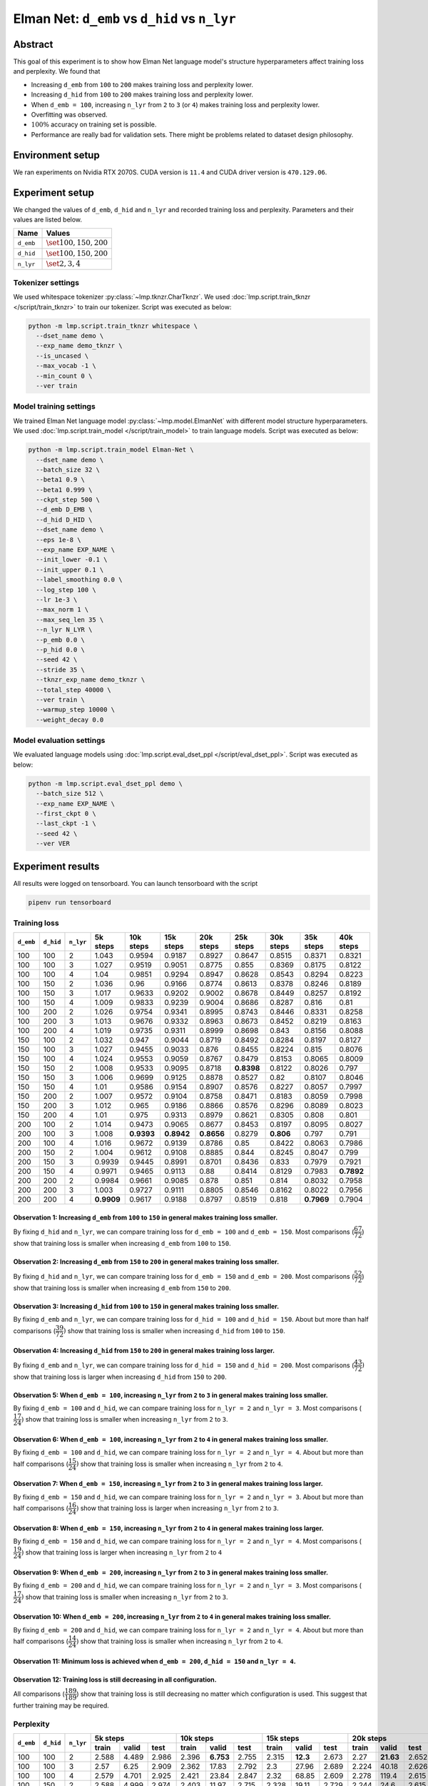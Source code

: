 Elman Net: ``d_emb`` vs ``d_hid`` vs ``n_lyr``
==============================================

Abstract
--------
This goal of this experiment is to show how Elman Net language model's structure hyperparameters affect training loss and perplexity.
We found that

- Increasing ``d_emb`` from ``100`` to ``200`` makes training loss and perplexity lower.
- Increasing ``d_hid`` from ``100`` to ``200`` makes training loss and perplexity lower.
- When ``d_emb = 100``, increasing ``n_lyr`` from ``2`` to ``3`` (or ``4``) makes training loss and perplexity lower.
- Overfitting was observed.
- :math:`100\%` accuracy on training set is possible.
- Performance are really bad for validation sets.
  There might be problems related to dataset design philosophy.

Environment setup
-----------------
We ran experiments on Nvidia RTX 2070S.
CUDA version is ``11.4`` and CUDA driver version is ``470.129.06``.

Experiment setup
----------------
We changed the values of ``d_emb``, ``d_hid`` and ``n_lyr`` and recorded training loss and perplexity.
Parameters and their values are listed below.

+-----------+-----------------------------+
| Name      | Values                      |
+===========+=============================+
| ``d_emb`` | :math:`\set{100, 150, 200}` |
+-----------+-----------------------------+
| ``d_hid`` | :math:`\set{100, 150, 200}` |
+-----------+-----------------------------+
| ``n_lyr`` | :math:`\set{2, 3, 4}`       |
+-----------+-----------------------------+

Tokenizer settings
~~~~~~~~~~~~~~~~~~
We used whitespace tokenizer :py:class:`~lmp.tknzr.CharTknzr`.
We used :doc:`lmp.script.train_tknzr </script/train_tknzr>` to train our tokenizer.
Script was executed as below:

.. code-block:: shell

  python -m lmp.script.train_tknzr whitespace \
    --dset_name demo \
    --exp_name demo_tknzr \
    --is_uncased \
    --max_vocab -1 \
    --min_count 0 \
    --ver train

Model training settings
~~~~~~~~~~~~~~~~~~~~~~~
We trained Elman Net language model :py:class:`~lmp.model.ElmanNet` with different model structure hyperparameters.
We used :doc:`lmp.script.train_model </script/train_model>` to train language models.
Script was executed as below:

.. code-block:: shell

  python -m lmp.script.train_model Elman-Net \
    --dset_name demo \
    --batch_size 32 \
    --beta1 0.9 \
    --beta1 0.999 \
    --ckpt_step 500 \
    --d_emb D_EMB \
    --d_hid D_HID \
    --dset_name demo \
    --eps 1e-8 \
    --exp_name EXP_NAME \
    --init_lower -0.1 \
    --init_upper 0.1 \
    --label_smoothing 0.0 \
    --log_step 100 \
    --lr 1e-3 \
    --max_norm 1 \
    --max_seq_len 35 \
    --n_lyr N_LYR \
    --p_emb 0.0 \
    --p_hid 0.0 \
    --seed 42 \
    --stride 35 \
    --tknzr_exp_name demo_tknzr \
    --total_step 40000 \
    --ver train \
    --warmup_step 10000 \
    --weight_decay 0.0

Model evaluation settings
~~~~~~~~~~~~~~~~~~~~~~~~~
We evaluated language models using :doc:`lmp.script.eval_dset_ppl </script/eval_dset_ppl>`.
Script was executed as below:

.. code-block:: shell

  python -m lmp.script.eval_dset_ppl demo \
    --batch_size 512 \
    --exp_name EXP_NAME \
    --first_ckpt 0 \
    --last_ckpt -1 \
    --seed 42 \
    --ver VER

Experiment results
------------------
All results were logged on tensorboard.
You can launch tensorboard with the script

.. code-block:: shell

  pipenv run tensorboard

Training loss
~~~~~~~~~~~~~

+-----------+-----------+-----------+------------+------------+------------+------------+------------+------------+------------+------------+
| ``d_emb`` | ``d_hid`` | ``n_lyr`` | 5k steps   | 10k steps  | 15k steps  | 20k steps  | 25k steps  | 30k steps  | 35k steps  | 40k steps  |
+===========+===========+===========+============+============+============+============+============+============+============+============+
| 100       | 100       | 2         | 1.043      | 0.9594     | 0.9187     | 0.8927     | 0.8647     | 0.8515     | 0.8371     | 0.8321     |
+-----------+-----------+-----------+------------+------------+------------+------------+------------+------------+------------+------------+
| 100       | 100       | 3         | 1.027      | 0.9519     | 0.9051     | 0.8775     | 0.855      | 0.8369     | 0.8175     | 0.8122     |
+-----------+-----------+-----------+------------+------------+------------+------------+------------+------------+------------+------------+
| 100       | 100       | 4         | 1.04       | 0.9851     | 0.9294     | 0.8947     | 0.8628     | 0.8543     | 0.8294     | 0.8223     |
+-----------+-----------+-----------+------------+------------+------------+------------+------------+------------+------------+------------+
| 100       | 150       | 2         | 1.036      | 0.96       | 0.9166     | 0.8774     | 0.8613     | 0.8378     | 0.8246     | 0.8189     |
+-----------+-----------+-----------+------------+------------+------------+------------+------------+------------+------------+------------+
| 100       | 150       | 3         | 1.017      | 0.9633     | 0.9202     | 0.9002     | 0.8678     | 0.8449     | 0.8257     | 0.8192     |
+-----------+-----------+-----------+------------+------------+------------+------------+------------+------------+------------+------------+
| 100       | 150       | 4         | 1.009      | 0.9833     | 0.9239     | 0.9004     | 0.8686     | 0.8287     | 0.816      | 0.81       |
+-----------+-----------+-----------+------------+------------+------------+------------+------------+------------+------------+------------+
| 100       | 200       | 2         | 1.026      | 0.9754     | 0.9341     | 0.8995     | 0.8743     | 0.8446     | 0.8331     | 0.8258     |
+-----------+-----------+-----------+------------+------------+------------+------------+------------+------------+------------+------------+
| 100       | 200       | 3         | 1.013      | 0.9676     | 0.9332     | 0.8963     | 0.8673     | 0.8452     | 0.8219     | 0.8163     |
+-----------+-----------+-----------+------------+------------+------------+------------+------------+------------+------------+------------+
| 100       | 200       | 4         | 1.019      | 0.9735     | 0.9311     | 0.8999     | 0.8698     | 0.843      | 0.8156     | 0.8088     |
+-----------+-----------+-----------+------------+------------+------------+------------+------------+------------+------------+------------+
| 150       | 100       | 2         | 1.032      | 0.947      | 0.9044     | 0.8719     | 0.8492     | 0.8284     | 0.8197     | 0.8127     |
+-----------+-----------+-----------+------------+------------+------------+------------+------------+------------+------------+------------+
| 150       | 100       | 3         | 1.027      | 0.9455     | 0.9033     | 0.876      | 0.8455     | 0.8224     | 0.815      | 0.8076     |
+-----------+-----------+-----------+------------+------------+------------+------------+------------+------------+------------+------------+
| 150       | 100       | 4         | 1.024      | 0.9553     | 0.9059     | 0.8767     | 0.8479     | 0.8153     | 0.8065     | 0.8009     |
+-----------+-----------+-----------+------------+------------+------------+------------+------------+------------+------------+------------+
| 150       | 150       | 2         | 1.008      | 0.9533     | 0.9095     | 0.8718     | **0.8398** | 0.8122     | 0.8026     | 0.797      |
+-----------+-----------+-----------+------------+------------+------------+------------+------------+------------+------------+------------+
| 150       | 150       | 3         | 1.006      | 0.9699     | 0.9125     | 0.8878     | 0.8527     | 0.82       | 0.8107     | 0.8046     |
+-----------+-----------+-----------+------------+------------+------------+------------+------------+------------+------------+------------+
| 150       | 150       | 4         | 1.01       | 0.9586     | 0.9154     | 0.8907     | 0.8576     | 0.8227     | 0.8057     | 0.7997     |
+-----------+-----------+-----------+------------+------------+------------+------------+------------+------------+------------+------------+
| 150       | 200       | 2         | 1.007      | 0.9572     | 0.9104     | 0.8758     | 0.8471     | 0.8183     | 0.8059     | 0.7998     |
+-----------+-----------+-----------+------------+------------+------------+------------+------------+------------+------------+------------+
| 150       | 200       | 3         | 1.012      | 0.965      | 0.9186     | 0.8866     | 0.8576     | 0.8296     | 0.8089     | 0.8023     |
+-----------+-----------+-----------+------------+------------+------------+------------+------------+------------+------------+------------+
| 150       | 200       | 4         | 1.01       | 0.975      | 0.9313     | 0.8979     | 0.8621     | 0.8305     | 0.808      | 0.801      |
+-----------+-----------+-----------+------------+------------+------------+------------+------------+------------+------------+------------+
| 200       | 100       | 2         | 1.014      | 0.9473     | 0.9065     | 0.8677     | 0.8453     | 0.8197     | 0.8095     | 0.8027     |
+-----------+-----------+-----------+------------+------------+------------+------------+------------+------------+------------+------------+
| 200       | 100       | 3         | 1.008      | **0.9393** | **0.8942** | **0.8656** | 0.8279     | **0.806**  | 0.797      | 0.791      |
+-----------+-----------+-----------+------------+------------+------------+------------+------------+------------+------------+------------+
| 200       | 100       | 4         | 1.016      | 0.9672     | 0.9139     | 0.8786     | 0.85       | 0.8422     | 0.8063     | 0.7986     |
+-----------+-----------+-----------+------------+------------+------------+------------+------------+------------+------------+------------+
| 200       | 150       | 2         | 1.004      | 0.9612     | 0.9108     | 0.8885     | 0.844      | 0.8245     | 0.8047     | 0.799      |
+-----------+-----------+-----------+------------+------------+------------+------------+------------+------------+------------+------------+
| 200       | 150       | 3         | 0.9939     | 0.9445     | 0.8991     | 0.8701     | 0.8436     | 0.833      | 0.7979     | 0.7921     |
+-----------+-----------+-----------+------------+------------+------------+------------+------------+------------+------------+------------+
| 200       | 150       | 4         | 0.9971     | 0.9465     | 0.9113     | 0.88       | 0.8414     | 0.8129     | 0.7983     | **0.7892** |
+-----------+-----------+-----------+------------+------------+------------+------------+------------+------------+------------+------------+
| 200       | 200       | 2         | 0.9984     | 0.9661     | 0.9085     | 0.878      | 0.851      | 0.814      | 0.8032     | 0.7958     |
+-----------+-----------+-----------+------------+------------+------------+------------+------------+------------+------------+------------+
| 200       | 200       | 3         | 1.003      | 0.9727     | 0.9111     | 0.8805     | 0.8546     | 0.8162     | 0.8022     | 0.7956     |
+-----------+-----------+-----------+------------+------------+------------+------------+------------+------------+------------+------------+
| 200       | 200       | 4         | **0.9909** | 0.9617     | 0.9188     | 0.8797     | 0.8519     | 0.818      | **0.7969** | 0.7904     |
+-----------+-----------+-----------+------------+------------+------------+------------+------------+------------+------------+------------+

Observation 1: Increasing ``d_emb`` from ``100`` to ``150`` in general makes training loss smaller.
***************************************************************************************************
By fixing ``d_hid`` and ``n_lyr``, we can compare training loss for ``d_emb = 100`` and ``d_emb = 150``.
Most comparisons (:math:`\dfrac{67}{72}`) show that training loss is smaller when increasing ``d_emb`` from ``100`` to ``150``.

Observation 2: Increasing ``d_emb`` from ``150`` to ``200`` in general makes training loss smaller.
***************************************************************************************************
By fixing ``d_hid`` and ``n_lyr``, we can compare training loss for ``d_emb = 150`` and ``d_emb = 200``.
Most comparisons (:math:`\dfrac{52}{72}`) show that training loss is smaller when increasing ``d_emb`` from ``150`` to ``200``.

Observation 3: Increasing ``d_hid`` from ``100`` to ``150`` in general makes training loss smaller.
***************************************************************************************************
By fixing ``d_emb`` and ``n_lyr``, we can compare training loss for ``d_hid = 100`` and ``d_hid = 150``.
About but more than half comparisons (:math:`\dfrac{39}{72})` show that training loss is smaller when increasing ``d_hid`` from ``100`` to ``150``.

Observation 4: Increasing ``d_hid`` from ``150`` to ``200`` in general makes training loss larger.
**************************************************************************************************
By fixing ``d_emb`` and ``n_lyr``, we can compare training loss for ``d_hid = 150`` and ``d_hid = 200``.
Most comparisons (:math:`\dfrac{43}{72})` show that training loss is larger when increasing ``d_hid`` from ``150`` to ``200``.

Observation 5: When ``d_emb = 100``, increasing ``n_lyr`` from ``2`` to ``3`` in general makes training loss smaller.
*********************************************************************************************************************
By fixing ``d_emb = 100`` and ``d_hid``, we can compare training loss for ``n_lyr = 2`` and ``n_lyr = 3``.
Most comparisons (:math:`\dfrac{17}{24})` show that training loss is smaller when increasing ``n_lyr`` from ``2`` to ``3``.

Observation 6: When ``d_emb = 100``, increasing ``n_lyr`` from ``2`` to ``4`` in general makes training loss smaller.
*********************************************************************************************************************
By fixing ``d_emb = 100`` and ``d_hid``, we can compare training loss for ``n_lyr = 2`` and ``n_lyr = 4``.
About but more than half comparisons (:math:`\dfrac{15}{24})` show that training loss is smaller when increasing ``n_lyr`` from ``2`` to ``4``.

Observation 7: When ``d_emb = 150``, increasing ``n_lyr`` from ``2`` to ``3`` in general makes training loss larger.
********************************************************************************************************************
By fixing ``d_emb = 150`` and ``d_hid``, we can compare training loss for ``n_lyr = 2`` and ``n_lyr = 3``.
About but more than half comparisons (:math:`\dfrac{16}{24})` show that training loss is larger when increasing ``n_lyr`` from ``2`` to ``3``.

Observation 8: When ``d_emb = 150``, increasing ``n_lyr`` from ``2`` to ``4`` in general makes training loss larger.
********************************************************************************************************************
By fixing ``d_emb = 150`` and ``d_hid``, we can compare training loss for ``n_lyr = 2`` and ``n_lyr = 4``.
Most comparisons (:math:`\dfrac{19}{24})` show that training loss is larger when increasing ``n_lyr`` from ``2`` to ``4``

Observation 9: When ``d_emb = 200``, increasing ``n_lyr`` from ``2`` to ``3`` in general makes training loss smaller.
*********************************************************************************************************************
By fixing ``d_emb = 200`` and ``d_hid``, we can compare training loss for ``n_lyr = 2`` and ``n_lyr = 3``.
Most comparisons (:math:`\dfrac{17}{24})` show that training loss is smaller when increasing ``n_lyr`` from ``2`` to ``3``.

Observation 10: When ``d_emb = 200``, increasing ``n_lyr`` from ``2`` to ``4`` in general makes training loss smaller.
**********************************************************************************************************************
By fixing ``d_emb = 200`` and ``d_hid``, we can compare training loss for ``n_lyr = 2`` and ``n_lyr = 4``.
About but more than half comparisons (:math:`\dfrac{14}{24})` show that training loss is smaller when increasing ``n_lyr`` from ``2`` to ``4``.

Observation 11: Minimum loss is achieved when ``d_emb = 200``, ``d_hid = 150`` and ``n_lyr = 4``.
*************************************************************************************************

Observation 12: Training loss is still decreasing in all configuration.
***********************************************************************
All comparisons (:math:`\dfrac{189}{189}`) show that training loss is still decreasing no matter which configuration is used.
This suggest that further training may be required.

Perplexity
~~~~~~~~~~

+-----------+-----------+-----------+----------------------------------+-----------------------------------+-----------------------------------+-----------------------------------+-----------------------------------+-----------------------------------+-----------------------------------+-----------------------------------+
| ``d_emb`` | ``d_hid`` | ``n_lyr`` | 5k steps                         | 10k steps                         | 15k steps                         | 20k steps                         | 25k steps                         | 30k steps                         | 35k steps                         | 40k steps                         |
|           |           |           +----------+-----------+-----------+-----------+-----------+-----------+-----------+-----------+-----------+-----------+-----------+-----------+-----------+-----------+-----------+-----------+-----------+-----------+-----------+-----------+-----------+-----------+-----------+-----------+
|           |           |           | train    | valid     | test      | train     | valid     | test      | train     | valid     | test      | train     | valid     | test      | train     | valid     | test      | train     | valid     | test      | train     | valid     | test      | train     | valid     | test      |
+===========+===========+===========+==========+===========+===========+===========+===========+===========+===========+===========+===========+===========+===========+===========+===========+===========+===========+===========+===========+===========+===========+===========+===========+===========+===========+===========+
| 100       | 100       | 2         | 2.588    | 4.489     | 2.986     | 2.396     | **6.753** | 2.755     | 2.315     | **12.3**  | 2.673     | 2.27      | **21.63** | 2.652     | 2.203     | **26.53** | 2.573     | 2.178     | **29.93** | 2.547     | 2.149     | **30.92** | 2.509     | 2.142     | **30.5**  | 2.499     |
+-----------+-----------+-----------+----------+-----------+-----------+-----------+-----------+-----------+-----------+-----------+-----------+-----------+-----------+-----------+-----------+-----------+-----------+-----------+-----------+-----------+-----------+-----------+-----------+-----------+-----------+-----------+
| 100       | 100       | 3         | 2.57     | 6.25      | 2.909     | 2.362     | 17.83     | 2.792     | 2.3       | 27.96     | 2.689     | 2.224     | 40.18     | 2.626     | 2.191     | 44.71     | 2.528     | 2.131     | 56.2      | 2.586     | 2.114     | 58.28     | 2.556     | 2.106     | 59.4      | 2.545     |
+-----------+-----------+-----------+----------+-----------+-----------+-----------+-----------+-----------+-----------+-----------+-----------+-----------+-----------+-----------+-----------+-----------+-----------+-----------+-----------+-----------+-----------+-----------+-----------+-----------+-----------+-----------+
| 100       | 100       | 4         | 2.579    | 4.701     | 2.925     | 2.421     | 23.84     | 2.847     | 2.32      | 68.85     | 2.609     | 2.278     | 119.4     | 2.615     | 2.247     | 154.6     | 2.63      | 2.17      | 156.5     | 2.494     | 2.137     | 168.6     | 2.438     | 2.127     | 175.2     | 2.453     |
+-----------+-----------+-----------+----------+-----------+-----------+-----------+-----------+-----------+-----------+-----------+-----------+-----------+-----------+-----------+-----------+-----------+-----------+-----------+-----------+-----------+-----------+-----------+-----------+-----------+-----------+-----------+
| 100       | 150       | 2         | 2.588    | 4.999     | 2.974     | 2.403     | 11.97     | 2.715     | 2.328     | 19.11     | 2.729     | 2.244     | 24.6      | 2.615     | 2.184     | 29.94     | 2.552     | 2.164     | 33.04     | 2.562     | 2.126     | 34.04     | 2.52      | 2.118     | 34.64     | 2.523     |
+-----------+-----------+-----------+----------+-----------+-----------+-----------+-----------+-----------+-----------+-----------+-----------+-----------+-----------+-----------+-----------+-----------+-----------+-----------+-----------+-----------+-----------+-----------+-----------+-----------+-----------+-----------+
| 100       | 150       | 3         | 2.538    | **4.23**  | 2.878     | 2.438     | 11.23     | 2.808     | 2.309     | 19.04     | 2.625     | 2.26      | 26.82     | 2.583     | 2.201     | 32.99     | 2.579     | 2.166     | 38.65     | 2.55      | 2.127     | 39.76     | 2.483     | 2.119     | 40.07     | 2.469     |
+-----------+-----------+-----------+----------+-----------+-----------+-----------+-----------+-----------+-----------+-----------+-----------+-----------+-----------+-----------+-----------+-----------+-----------+-----------+-----------+-----------+-----------+-----------+-----------+-----------+-----------+-----------+
| 100       | 150       | 4         | 2.518    | 4.412     | 2.838     | 2.436     | 13.16     | 2.817     | 2.328     | 30.12     | 2.736     | 2.29      | 46.5      | 2.611     | 2.205     | 48.3      | 2.548     | 2.129     | 52.22     | 2.429     | 2.109     | 59.41     | 2.409     | 2.101     | 59.05     | **2.413** |
+-----------+-----------+-----------+----------+-----------+-----------+-----------+-----------+-----------+-----------+-----------+-----------+-----------+-----------+-----------+-----------+-----------+-----------+-----------+-----------+-----------+-----------+-----------+-----------+-----------+-----------+-----------+
| 100       | 200       | 2         | 2.545    | 4.805     | 2.873     | 2.464     | 15.89     | 2.841     | 2.342     | 30.28     | 2.726     | 2.277     | 39.29     | 2.681     | 2.227     | 46.19     | 2.616     | 2.162     | 48.54     | 2.569     | 2.141     | 48.05     | 2.51      | 2.133     | 49.23     | 2.504     |
+-----------+-----------+-----------+----------+-----------+-----------+-----------+-----------+-----------+-----------+-----------+-----------+-----------+-----------+-----------+-----------+-----------+-----------+-----------+-----------+-----------+-----------+-----------+-----------+-----------+-----------+-----------+
| 100       | 200       | 3         | 2.512    | 5.707     | 2.881     | 2.405     | 20.45     | 2.761     | 2.331     | 40.46     | 2.695     | 2.271     | 55.97     | 2.656     | 2.221     | 58.88     | 2.547     | 2.167     | 68.22     | 2.519     | 2.12      | 68.44     | 2.458     | 2.111     | 68.52     | 2.455     |
+-----------+-----------+-----------+----------+-----------+-----------+-----------+-----------+-----------+-----------+-----------+-----------+-----------+-----------+-----------+-----------+-----------+-----------+-----------+-----------+-----------+-----------+-----------+-----------+-----------+-----------+-----------+
| 100       | 200       | 4         | 2.555    | 6.489     | 3.034     | 2.402     | 27.98     | 2.809     | 2.319     | 35.38     | 2.663     | 2.262     | 43.32     | 2.601     | 2.207     | 51.82     | 2.581     | 2.157     | 56.78     | 2.516     | 2.108     | 61.49     | 2.479     | 2.099     | 62.23     | 2.462     |
+-----------+-----------+-----------+----------+-----------+-----------+-----------+-----------+-----------+-----------+-----------+-----------+-----------+-----------+-----------+-----------+-----------+-----------+-----------+-----------+-----------+-----------+-----------+-----------+-----------+-----------+-----------+
| 150       | 100       | 2         | 2.558    | 5.168     | 2.926     | 2.354     | 14.35     | 2.727     | 2.287     | 23.78     | 2.659     | 2.215     | 31.73     | 2.629     | 2.176     | 33.97     | 2.574     | 2.132     | 36.96     | 2.495     | 2.115     | 40.21     | 2.504     | 2.108     | 40.35     | 2.482     |
+-----------+-----------+-----------+----------+-----------+-----------+-----------+-----------+-----------+-----------+-----------+-----------+-----------+-----------+-----------+-----------+-----------+-----------+-----------+-----------+-----------+-----------+-----------+-----------+-----------+-----------+-----------+
| 150       | 100       | 3         | 2.542    | 6.571     | 2.919     | 2.354     | 15.73     | 2.702     | 2.274     | 22.72     | **2.559** | 2.222     | 28.45     | 2.586     | 2.17      | 35.1      | **2.484** | 2.122     | 40.48     | 2.48      | 2.106     | 44.3      | 2.485     | 2.098     | 45.63     | 2.467     |
+-----------+-----------+-----------+----------+-----------+-----------+-----------+-----------+-----------+-----------+-----------+-----------+-----------+-----------+-----------+-----------+-----------+-----------+-----------+-----------+-----------+-----------+-----------+-----------+-----------+-----------+-----------+
| 150       | 100       | 4         | 2.547    | 10.76     | 3.055     | 2.365     | 15.5      | 2.741     | **2.266** | 35.47     | 2.647     | 2.216     | 56.28     | **2.539** | 2.176     | 71.85     | 2.51      | 2.109     | 79.58     | **2.44**  | 2.091     | 88.16     | 2.438     | 2.084     | 90.33     | 2.422     |
+-----------+-----------+-----------+----------+-----------+-----------+-----------+-----------+-----------+-----------+-----------+-----------+-----------+-----------+-----------+-----------+-----------+-----------+-----------+-----------+-----------+-----------+-----------+-----------+-----------+-----------+-----------+
| 150       | 150       | 2         | 2.514    | 7.944     | 2.923     | 2.361     | 23.62     | 2.732     | 2.272     | 39.04     | 2.676     | 2.21      | 50.69     | 2.561     | 2.151     | 60.86     | 2.52      | 2.1       | 71.3      | 2.481     | 2.083     | 72.28     | 2.455     | 2.077     | 73.39     | 2.452     |
+-----------+-----------+-----------+----------+-----------+-----------+-----------+-----------+-----------+-----------+-----------+-----------+-----------+-----------+-----------+-----------+-----------+-----------+-----------+-----------+-----------+-----------+-----------+-----------+-----------+-----------+-----------+
| 150       | 150       | 3         | 2.494    | 8.508     | 2.865     | 2.43      | 38.41     | 2.779     | 2.297     | 61.11     | 2.605     | 2.257     | 90.4      | 2.625     | 2.173     | 115.7     | 2.51      | 2.114     | 135.6     | 2.462     | 2.097     | 148.8     | 2.452     | 2.09      | 147.4     | 2.438     |
+-----------+-----------+-----------+----------+-----------+-----------+-----------+-----------+-----------+-----------+-----------+-----------+-----------+-----------+-----------+-----------+-----------+-----------+-----------+-----------+-----------+-----------+-----------+-----------+-----------+-----------+-----------+
| 150       | 150       | 4         | 2.504    | 7.715     | 2.829     | 2.382     | 33.2      | 2.814     | 2.327     | 56.41     | 2.693     | 2.245     | 74.8      | 2.602     | 2.19      | 88.55     | 2.555     | 2.122     | 98.17     | 2.474     | 2.089     | 108.8     | 2.448     | 2.081     | 109.2     | 2.433     |
+-----------+-----------+-----------+----------+-----------+-----------+-----------+-----------+-----------+-----------+-----------+-----------+-----------+-----------+-----------+-----------+-----------+-----------+-----------+-----------+-----------+-----------+-----------+-----------+-----------+-----------+-----------+
| 150       | 200       | 2         | 2.505    | 5.688     | 2.822     | 2.405     | 39.71     | 2.796     | 2.27      | 71.41     | 2.618     | 2.221     | 80.56     | 2.576     | 2.166     | 99.65     | 2.561     | 2.113     | 109.2     | 2.482     | 2.088     | 114.6     | 2.453     | 2.081     | 114       | 2.446     |
+-----------+-----------+-----------+----------+-----------+-----------+-----------+-----------+-----------+-----------+-----------+-----------+-----------+-----------+-----------+-----------+-----------+-----------+-----------+-----------+-----------+-----------+-----------+-----------+-----------+-----------+-----------+
| 150       | 200       | 3         | 2.535    | 6.452     | 2.912     | 2.446     | 63.95     | 2.809     | 2.307     | 163.4     | 2.657     | 2.244     | 220.2     | 2.579     | 2.18      | 230.6     | 2.539     | 2.128     | 279       | 2.501     | 2.094     | 291.9     | 2.454     | 2.086     | 301       | 2.445     |
+-----------+-----------+-----------+----------+-----------+-----------+-----------+-----------+-----------+-----------+-----------+-----------+-----------+-----------+-----------+-----------+-----------+-----------+-----------+-----------+-----------+-----------+-----------+-----------+-----------+-----------+-----------+
| 150       | 200       | 4         | 2.477    | 7.073     | 2.822     | 2.445     | 30.17     | 2.816     | 2.32      | 43.03     | 2.732     | 2.278     | 53.86     | 2.608     | 2.208     | 67.19     | 2.546     | 2.132     | 76.35     | 2.501     | 2.092     | 78.57     | 2.455     | 2.084     | 80.15     | 2.444     |
+-----------+-----------+-----------+----------+-----------+-----------+-----------+-----------+-----------+-----------+-----------+-----------+-----------+-----------+-----------+-----------+-----------+-----------+-----------+-----------+-----------+-----------+-----------+-----------+-----------+-----------+-----------+
| 200       | 100       | 2         | 2.518    | 6.878     | 2.853     | 2.368     | 41.77     | 2.817     | **2.266** | 124.7     | 2.659     | 2.2       | 233.4     | 2.602     | 2.153     | 331.7     | 2.537     | 2.112     | 450.7     | 2.478     | 2.095     | 544       | 2.516     | 2.089     | 558.5     | 2.497     |
+-----------+-----------+-----------+----------+-----------+-----------+-----------+-----------+-----------+-----------+-----------+-----------+-----------+-----------+-----------+-----------+-----------+-----------+-----------+-----------+-----------+-----------+-----------+-----------+-----------+-----------+-----------+
| 200       | 100       | 3         | 2.507    | 9.783     | 2.864     | **2.344** | 24.58     | 2.717     | **2.266** | 38.58     | 2.698     | **2.193** | 44.55     | 2.582     | **2.13**  | 55.65     | 2.542     | **2.088** | 59.09     | 2.472     | 2.07      | 61.16     | 2.459     | 2.064     | 62.02     | 2.467     |
+-----------+-----------+-----------+----------+-----------+-----------+-----------+-----------+-----------+-----------+-----------+-----------+-----------+-----------+-----------+-----------+-----------+-----------+-----------+-----------+-----------+-----------+-----------+-----------+-----------+-----------+-----------+
| 200       | 100       | 4         | 2.516    | 8.239     | 2.857     | 2.405     | 20.88     | 2.77      | 2.299     | 29.06     | 2.668     | 2.234     | 41.72     | 2.574     | 2.197     | 51.4      | 2.562     | 2.175     | 59.59     | 2.575     | 2.088     | 64.57     | 2.455     | 2.08      | 67.06     | 2.444     |
+-----------+-----------+-----------+----------+-----------+-----------+-----------+-----------+-----------+-----------+-----------+-----------+-----------+-----------+-----------+-----------+-----------+-----------+-----------+-----------+-----------+-----------+-----------+-----------+-----------+-----------+-----------+
| 200       | 150       | 2         | 2.52     | 5.719     | 2.851     | 2.402     | 24.45     | 2.805     | 2.28      | 50.64     | 2.638     | 2.241     | 84.59     | 2.645     | 2.164     | 107.5     | 2.571     | 2.122     | 116.8     | 2.517     | 2.087     | 122       | 2.461     | 2.08      | 126.3     | 2.46      |
+-----------+-----------+-----------+----------+-----------+-----------+-----------+-----------+-----------+-----------+-----------+-----------+-----------+-----------+-----------+-----------+-----------+-----------+-----------+-----------+-----------+-----------+-----------+-----------+-----------+-----------+-----------+
| 200       | 150       | 3         | 2.468    | 7.356     | 2.898     | 2.393     | 18.42     | 2.763     | 2.28      | 27.93     | 2.663     | 2.218     | 37.08     | 2.565     | 2.147     | 46.77     | 2.546     | 2.122     | 49.58     | 2.495     | 2.073     | 52.52     | 2.45      | 2.067     | 52.9      | 2.443     |
+-----------+-----------+-----------+----------+-----------+-----------+-----------+-----------+-----------+-----------+-----------+-----------+-----------+-----------+-----------+-----------+-----------+-----------+-----------+-----------+-----------+-----------+-----------+-----------+-----------+-----------+-----------+
| 200       | 150       | 4         | 2.48     | 7.631     | 2.849     | 2.374     | 21.66     | **2.639** | 2.273     | 45.17     | 2.623     | 2.214     | 58.63     | 2.587     | 2.136     | 68.66     | 2.501     | 2.129     | 87.26     | 2.519     | **2.069** | 89.91     | **2.436** | **2.062** | 89.39     | 2.429     |
+-----------+-----------+-----------+----------+-----------+-----------+-----------+-----------+-----------+-----------+-----------+-----------+-----------+-----------+-----------+-----------+-----------+-----------+-----------+-----------+-----------+-----------+-----------+-----------+-----------+-----------+-----------+
| 200       | 200       | 2         | 2.485    | 6.539     | 2.872     | 2.379     | 35.74     | 2.747     | 2.281     | 61.56     | 2.705     | 2.231     | 73.16     | 2.565     | 2.169     | 81.68     | 2.572     | 2.102     | 89.24     | 2.49      | 2.083     | 92.18     | 2.481     | 2.075     | 92.33     | 2.47      |
+-----------+-----------+-----------+----------+-----------+-----------+-----------+-----------+-----------+-----------+-----------+-----------+-----------+-----------+-----------+-----------+-----------+-----------+-----------+-----------+-----------+-----------+-----------+-----------+-----------+-----------+-----------+
| 200       | 200       | 3         | 2.487    | 8.765     | 2.862     | 2.379     | 26.74     | 2.678     | 2.287     | 48.8      | 2.638     | 2.227     | 57.39     | 2.613     | 2.19      | 71.3      | 2.561     | 2.112     | 82.03     | 2.535     | 2.08      | 85.65     | 2.458     | 2.073     | 87.17     | 2.459     |
+-----------+-----------+-----------+----------+-----------+-----------+-----------+-----------+-----------+-----------+-----------+-----------+-----------+-----------+-----------+-----------+-----------+-----------+-----------+-----------+-----------+-----------+-----------+-----------+-----------+-----------+-----------+
| 200       | 200       | 4         | **2.452**| 7.022     | **2.802** | 2.379     | 42.21     | 2.695     | 2.324     | 75.96     | 2.685     | 2.223     | 85.98     | 2.566     | 2.176     | 98.35     | 2.563     | 2.111     | 110.2     | 2.526     | 2.07      | 116.7     | 2.466     | 2.063     | 120.3     | 2.465     |
+-----------+-----------+-----------+----------+-----------+-----------+-----------+-----------+-----------+-----------+-----------+-----------+-----------+-----------+-----------+-----------+-----------+-----------+-----------+-----------+-----------+-----------+-----------+-----------+-----------+-----------+-----------+

Observation 1: Increasing ``d_emb`` from ``100`` to ``150`` in general makes perplexity smaller.
************************************************************************************************
By fixing ``d_hid`` and ``n_lyr``, we can compare perplexity for ``d_emb = 100`` and ``d_emb = 150``.
Most comparisons (:math:`\dfrac{138}{216}`) show that perplexity is smaller when increasing ``d_emb`` from ``100`` to ``150``.

Observation 2: Increasing ``d_emb`` from ``150`` to ``200`` in general makes perplexity smaller.
************************************************************************************************
By fixing ``d_hid`` and ``n_lyr``, we can compare perplexity for ``d_emb = 150`` and ``d_emb = 200``.
Most comparisons (:math:`\dfrac{125}{216}`) show that perplexity is smaller when increasing ``d_emb`` from ``150`` to ``200``.

Observation 3: Increasing ``d_hid`` from ``100`` to ``150`` in general makes perplexity smaller.
************************************************************************************************
By fixing ``d_emb`` and ``n_lyr``, we can compare perplexity for ``d_hid = 100`` and ``d_hid = 150``.
About but more than comparisons (:math:`\dfrac{114}{216}`) show that perplexity is smaller when increasing ``d_hid`` from ``100`` to ``150``.

Observation 4: Increasing ``d_hid`` from ``150`` to ``200`` in general makes perplexity larger.
***********************************************************************************************
By fixing ``d_emb`` and ``n_lyr``, we can compare perplexity for ``d_hid = 150`` and ``d_hid = 200``.
Most comparisons (:math:`\dfrac{144}{216}`) show that perplexity is larger when increasing ``d_hid`` from ``150`` to ``200``.

Observation 5: When ``d_emb = 100`` and ``d_hid = 100``, increasing ``n_lyr`` from ``2`` to ``3`` in general makes perplexity larger.
*************************************************************************************************************************************
By fixing ``d_emb = 100`` and ``d_hid = 100``, we can compare perplexity for ``n_lyr = 2`` and ``n_lyr = 3``.
About but more than comparisons comparisons (:math:`\dfrac{13}{24}`) show that perplexity is larger when increasing ``n_lyr`` from ``2`` to ``3``.

Observation 6: When ``d_emb = 100`` and ``d_hid = 150``, increasing ``n_lyr`` from ``2`` to ``3`` in general makes perplexity larger.
*************************************************************************************************************************************
By fixing ``d_emb = 100`` and ``d_hid = 100``, we can compare perplexity for ``n_lyr = 2`` and ``n_lyr = 3``.
About but more than comparisons comparisons (:math:`\dfrac{13}{24}`) show that perplexity is larger when increasing ``n_lyr`` from ``2`` to ``3``.

Observation 7: When ``d_emb = 100`` and ``d_hid = 200``, increasing ``n_lyr`` from ``2`` to ``3`` in general makes perplexity smaller.
*************************************************************************************************************************************
By fixing ``d_emb = 100`` and ``d_hid = 200``, we can compare perplexity for ``n_lyr = 2`` and ``n_lyr = 3``.
About but less than comparisons comparisons (:math:`\dfrac{10}{24}`) show that perplexity is smaller when increasing ``n_lyr`` from ``2`` to ``3``.

Observation 8: When ``d_emb = 100`` and ``d_hid = 100``, increasing ``n_lyr`` from ``2`` to ``4`` in general makes perplexity larger.
*************************************************************************************************************************************
By fixing ``d_emb = 100`` and ``d_hid = 100``, we can compare perplexity for ``n_lyr = 2`` and ``n_lyr = 4``.
About but more than comparisons comparisons (:math:`\dfrac{14}{24}`) show that perplexity is larger when increasing ``n_lyr`` from ``2`` to ``4``.

Observation 9: When ``d_emb = 100`` and ``d_hid = 150``, increasing ``n_lyr`` from ``2`` to ``4`` doesn't show the trend of perplexity.
***************************************************************************************************************************************
By fixing ``d_emb = 100`` and ``d_hid = 150``, we can compare perplexity for ``n_lyr = 2`` and ``n_lyr = 4``.
Half comparisons comparisons (:math:`\dfrac{12}{24}`) show that perplexity is larger when increasing ``n_lyr`` from ``2`` to ``4``.

Observation 10: When ``d_emb = 100`` and ``d_hid = 200``, increasing ``n_lyr`` from ``2`` to ``4`` in general makes perplexity smaller.
***************************************************************************************************************************************
By fixing ``d_emb = 100`` and ``d_hid = 200``, we can compare perplexity for ``n_lyr = 2`` and ``n_lyr = 4``.
About half but less comparisons (:math:`\dfrac{10}{24}`) show that perplexity is smaller when increasing ``n_lyr`` from ``2`` to ``4``.

Observation 11: When ``d_emb = 150``, increasing ``n_lyr`` from ``2`` to ``4`` in general makes perplexity larger.
******************************************************************************************************************
By fixing ``d_emb = 150`` and ``d_hid``, we can compare perplexity for ``n_lyr = 2`` and ``n_lyr = 4``.
Most comparisons (:math:`\dfrac{43}{72}`) show that perplexity is larger when increasing ``n_lyr`` from ``2`` to ``4``.

Observation 12: When ``d_emb = 200``, increasing ``n_lyr`` from ``2`` to ``3`` in general makes perplexity smaller.
*******************************************************************************************************************
By fixing ``d_emb = 200`` and ``d_hid``, we can compare perplexity for ``n_lyr = 2`` and ``n_lyr = 3``.
Most comparisons (:math:`\dfrac{58}{72}`) show that perplexity is smaller when increasing ``n_lyr`` from ``2`` to ``3``.

Observation 13: When ``d_emb = 200``, increasing ``n_lyr`` from ``2`` to ``4`` in general makes perplexity smaller.
*******************************************************************************************************************
By fixing ``d_emb = 200`` and ``d_hid``, we can compare perplexity for ``n_lyr = 2`` and ``n_lyr = 4``.
Most comparisons (:math:`\dfrac{46}{72}`) show that perplexity is smaller when increasing ``n_lyr`` from ``2`` to ``4``.

Observation 14: Overfitting seems to happen.
********************************************
On test set, most comparisons (:math:`\dfrac{170}{189}`) show that perplexity is still decreasing in most configurations.
However, on validation set, most comparisons (:math:`\dfrac{183}{189}`) show that perplexity is increasing.
Most of the perplexity increasing on validation set occur at ``10k`` or ``15k`` step.

Observation 15: Minimum perplexity on training set is achieved at ``40k`` step when ``d_emb = 200``, ``d_hid = 150`` and ``n_lyr = 4``.
***************************************************************************************************************************************
- On training set, minimum perplexity :math:`2.062` is achieved at ``40k`` step when ``d_emb = 200``, ``d_hid = 150`` and ``n_lyr = 4``.
- On validation set, minimum perplexity :math:`4.23` is achieved at ``5k`` step when ``d_emb = 100``, ``d_hid = 150`` and ``n_lyr = 3``.
- On testing set, minimum perplexity :math:`2.413` is achieved at ``40k`` step when ``d_emb = 100``, ``d_hid = 150`` and ``n_lyr = 4``.

Observation 16: Only when setting ``d_emb = 200`` and ``d_hid = 150`` perplexity is lower than :math:`2.1`.
***********************************************************************************************************
Later in the accuracy experiments we see that only when perplexity is lower than :math:`2.1`, accuracy can be :math:`100\%`.

Accuracy
--------
We use the following script to calculate accuracy on demo dataset:

.. code-block:: python

  import re

  import torch

  import lmp.dset
  import lmp.infer
  import lmp.model
  import lmp.script
  import lmp.tknzr
  import lmp.util.model
  import lmp.util.tknzr

  device = torch.device('cuda')
  tknzr = lmp.util.tknzr.load(exp_name='demo_tknzr')
  for d_emb in [100, 150, 200]:
    for d_hid in [100, 150, 200]:
      for n_lyr in [2, 3, 4]:
        for ckpt in [5000, 10000, 15000, 20000, 25000, 30000, 35000, 40000]:
          for ver in lmp.dset.DemoDset.vers:
            dset = lmp.dset.DemoDset(ver=ver)
            exp_name = f'demo-d_emb-{d_emb}-d_hid-{d_hid}-n_lyr-{n_lyr}'
            model = lmp.util.model.load(exp_name=exp_name, ckpt=ckpt).to(device)
            infer = lmp.infer.Top1Infer(max_seq_len=35)

            correct = 0
            for spl in dset:
              match = re.match(r'If you add (\d+) to (\d+) you get (\d+) .', spl)
              input = f'If you add {match.group(1)} to {match.group(2)} you get '

              output = infer.gen(model=model, tknzr=tknzr, txt=input)

              if input + output == spl:
                correct += 1

            print(f'{exp_name}, ckpt: {ckpt}, ver: {ver}, acc: {correct / len(dset) * 100 :.2f}%')


+-----------+-----------+-----------+-------------------------------+-------------------------------+-------------------------------+-------------------------------+------------------------------+-----------------------------+-----------------------------+-----------------------------+
| ``d_emb`` | ``d_hid`` | ``n_lyr`` | 5k steps                      | 10k steps                     | 15k steps                     | 20k steps                     | 25k steps                    | 30k steps                   | 35k steps                   | 40k steps                   |
|           |           |           +-----------+-----------+-------+-----------+-----------+-------+-----------+-----------+-------+-----------+-----------+-------+-----------+----------+-------+----------+----------+-------+----------+----------+-------+----------+----------+-------+
|           |           |           | train     | valid     | test  | train     | valid     | test  | train     | valid     | test  | train     | valid     | test  | train     | valid    | test  | train    | valid    | test  | train    | valid    | test  | train    | valid    | test  |
+===========+===========+===========+===========+===========+=======+===========+===========+=======+===========+===========+=======+===========+===========+=======+===========+==========+=======+==========+==========+=======+==========+==========+=======+==========+==========+=======+
| 100       | 100       | 2         | 23.45     | 8.1       | 18    | 31.39     | **9.07**  | 22    | 45.19     | **7.21**  | 24    | 54.08     | 5.58      | 41    | 81.23     | 7.31     | 56    | 85.6     | 6.3      | 65    | 98.22    | 7.56     | 84    | 98.46    | 8.1      | 88    |
+-----------+-----------+-----------+-----------+-----------+-------+-----------+-----------+-------+-----------+-----------+-------+-----------+-----------+-------+-----------+----------+-------+----------+----------+-------+----------+----------+-------+----------+----------+-------+
| 100       | 100       | 3         | 11.43     | 3.92      | 8     | 35.15     | 5.82      | 17    | 39.45     | 6.32      | 33    | 70.16     | **7.64**  | 53    | 79.66     | **8.02** | **78**| 98.83    | 7.45     | 83    | 99.7     | **8.48** | **92**| 99.6     | **8.4**  | 92    |
+-----------+-----------+-----------+-----------+-----------+-------+-----------+-----------+-------+-----------+-----------+-------+-----------+-----------+-------+-----------+----------+-------+----------+----------+-------+----------+----------+-------+----------+----------+-------+
| 100       | 100       | 4         | 20.44     | 8.44      | 17    | 23.9      | 3.21      | 10    | 40.1      | 5.8       | 40    | 46.75     | 4         | 31    | 55.11     | 4.75     | 54    | 89.17    | 5.74     | 72    | 98.06    | 6.24     | 85    | 99.81    | 6.91     | 94    |
+-----------+-----------+-----------+-----------+-----------+-------+-----------+-----------+-------+-----------+-----------+-------+-----------+-----------+-------+-----------+----------+-------+----------+----------+-------+----------+----------+-------+----------+----------+-------+
| 100       | 150       | 2         | 13.35     | 8.38      | 8     | 31.86     | 6.3       | 24    | 35.41     | 4.89      | 22    | 64.14     | 6.71      | 51    | 88.30     | 6.51     | 66    | 88.38    | 5.33     | 61    | 99.35    | 6.22     | 88    | 99.6     | 6.26     | 88    |
+-----------+-----------+-----------+-----------+-----------+-------+-----------+-----------+-------+-----------+-----------+-------+-----------+-----------+-------+-----------+----------+-------+----------+----------+-------+----------+----------+-------+----------+----------+-------+
| 100       | 150       | 3         | 17.47     | **11.54** | 15    | 21.88     | 4.91      | 20    | 47.07     | 4.14      | 26    | 56.14     | 2.85      | 29    | 76.53     | 3.92     | 54    | 88.34    | 3.41     | 64    | 99.07    | 3.84     | 87    | 99.58    | 4.04     | 88    |
+-----------+-----------+-----------+-----------+-----------+-------+-----------+-----------+-------+-----------+-----------+-------+-----------+-----------+-------+-----------+----------+-------+----------+----------+-------+----------+----------+-------+----------+----------+-------+
| 100       | 150       | 4         | 19.62     | 8.59      | 13    | 18.81     | 2.28      | 7     | 34.53     | 2.89      | 18    | 44.65     | 3.8       | 38    | 69.98     | 3.52     | 49    | 99.13    | 4.06     | 82    | 99.9     | 4.34     | **92**| 99.92    | 4.42     | **95**|
+-----------+-----------+-----------+-----------+-----------+-------+-----------+-----------+-------+-----------+-----------+-------+-----------+-----------+-------+-----------+----------+-------+----------+----------+-------+----------+----------+-------+----------+----------+-------+
| 100       | 200       | 2         | 26.38     | 10.16     | 12    | 20.42     | 4.1       | 13    | 38.59     | 3.07      | 26    | 54.28     | 3.72      | 29    | 67.47     | 2.95     | 52    | 93.89    | 3.39     | 71    | 96.16    | 3.43     | 80    | 97.82    | 3.62     | 85    |
+-----------+-----------+-----------+-----------+-----------+-------+-----------+-----------+-------+-----------+-----------+-------+-----------+-----------+-------+-----------+----------+-------+----------+----------+-------+----------+----------+-------+----------+----------+-------+
| 100       | 200       | 3         | 26.71     | 7.05      | 17    | 27.03     | 3.78      | 22    | 38.14     | 3.68      | 30    | 49.29     | 2.79      | 28    | 68.4      | 2.69     | 54    | 85.6     | 2.63     | 56    | 99.78    | 3.21     | 86    | 99.78    | 2.91     | 86    |
+-----------+-----------+-----------+-----------+-----------+-------+-----------+-----------+-------+-----------+-----------+-------+-----------+-----------+-------+-----------+----------+-------+----------+----------+-------+----------+----------+-------+----------+----------+-------+
| 100       | 200       | 4         | 12.59     | 3.49      | 3     | 28.65     | 2.59      | 14    | 43.94     | 2.69      | 27    | 57.37     | 1.52      | 37    | 73.15     | 2.22     | 51    | 90.38    | 2.32     | 67    | 99.88    | 2.4      | 77    | 99.9     | 2.38     | 79    |
+-----------+-----------+-----------+-----------+-----------+-------+-----------+-----------+-------+-----------+-----------+-------+-----------+-----------+-------+-----------+----------+-------+----------+----------+-------+----------+----------+-------+----------+----------+-------+
| 150       | 100       | 2         | 23.01     | 7.25      | 16    | **40.83** | 4.99      | 27    | 48.55     | 4.36      | 34    | 71.92     | 4.97      | 48    | 85.23     | 5.43     | 51    | 96.3     | **7.47** | 80    | 98.87    | 6.51     | 81    | 99.29    | 6.99     | 86    |
+-----------+-----------+-----------+-----------+-----------+-------+-----------+-----------+-------+-----------+-----------+-------+-----------+-----------+-------+-----------+----------+-------+----------+----------+-------+----------+----------+-------+----------+----------+-------+
| 150       | 100       | 3         | 23.8      | 5.03      | 14    | 36.12     | 6.2       | 21    | 51.52     | 6.89      | 31    | 60.91     | 5.94      | **55**| 82.65     | 5.94     | 62    | 98.87    | 6.81     | 85    | 99.54    | 6.85     | 90    | 99.6     | 7.07     | 89    |
+-----------+-----------+-----------+-----------+-----------+-------+-----------+-----------+-------+-----------+-----------+-------+-----------+-----------+-------+-----------+----------+-------+----------+----------+-------+----------+----------+-------+----------+----------+-------+
| 150       | 100       | 4         | 22.65     | 3.52      | 14    | 34.57     | 5.25      | 27    | **54.52** | 4.16      | 36    | 64.22     | 4.24      | 46    | 73.21     | 4.89     | 58    | 99.39    | 5.58     | **90**| 99.74    | 5.27     | 88    | 99.8     | 5.47     | 93    |
+-----------+-----------+-----------+-----------+-----------+-------+-----------+-----------+-------+-----------+-----------+-------+-----------+-----------+-------+-----------+----------+-------+----------+----------+-------+----------+----------+-------+----------+----------+-------+
| 150       | 150       | 2         | 20.95     | 5.35      | 13    | 33.9      | 5.52      | **33**| 46.65     | 4.65      | 34    | 67.92     | 3.9       | 42    | 86.22     | 3.13     | 65    | **99.6** | 3.03     | 87    | 99.8     | 2.93     | 89    | 99.8     | 3.05     | 89    |
+-----------+-----------+-----------+-----------+-----------+-------+-----------+-----------+-------+-----------+-----------+-------+-----------+-----------+-------+-----------+----------+-------+----------+----------+-------+----------+----------+-------+----------+----------+-------+
| 150       | 150       | 3         | 22.79     | 6.93      | 18    | 23.07     | 2.79      | 20    | 45.31     | 4.24      | 34    | 51.37     | 3.66      | 33    | 80.06     | 4.08     | 68    | 99.25    | 4.12     | 84    | 99.92    | 4.26     | **92**| 99.92    | 4.46     | 94    |
+-----------+-----------+-----------+-----------+-----------+-------+-----------+-----------+-------+-----------+-----------+-------+-----------+-----------+-------+-----------+----------+-------+----------+----------+-------+----------+----------+-------+----------+----------+-------+
| 150       | 150       | 4         | 20.4      | 7.17      | 9     | 27.52     | 2.34      | 13    | 36.87     | 2.1       | 28    | 53.62     | 1.8       | 27    | 68.89     | 2.48     | 51    | 95.9     | 2.4      | 74    | 99.76    | 2.57     | 88    | 99.84    | 2.73     | 91    |
+-----------+-----------+-----------+-----------+-----------+-------+-----------+-----------+-------+-----------+-----------+-------+-----------+-----------+-------+-----------+----------+-------+----------+----------+-------+----------+----------+-------+----------+----------+-------+
| 150       | 200       | 2         | 20.08     | 7.88      | 12    | 27.58     | 3.11      | 18    | 52.02     | 2.67      | 33    | 63.86     | 2.81      | 44    | 84.28     | 2.02     | 56    | 96.91    | 2.69     | 72    | 99.86    | 2.63     | 87    | 99.88    | 2.63     | 90    |
+-----------+-----------+-----------+-----------+-----------+-------+-----------+-----------+-------+-----------+-----------+-------+-----------+-----------+-------+-----------+----------+-------+----------+----------+-------+----------+----------+-------+----------+----------+-------+
| 150       | 200       | 3         | 14.57     | 8.59      | 16    | 20.67     | 3.29      | 15    | 41.39     | 2.4       | 34    | 55.39     | 1.92      | 44    | 79.19     | 2.67     | 60    | 95.88    | 2.2      | 71    | 99.94    | 2.44     | 87    | 99.96    | 2.46     | 86    |
+-----------+-----------+-----------+-----------+-----------+-------+-----------+-----------+-------+-----------+-----------+-------+-----------+-----------+-------+-----------+----------+-------+----------+----------+-------+----------+----------+-------+----------+----------+-------+
| 150       | 200       | 4         | 24.85     | 6.2       | 14    | 19.6      | 2.57      | 13    | 38.53     | 2.59      | 32    | 46.06     | 1.86      | 39    | 67.37     | 2.44     | 48    | 93.33    | 2.2      | 73    | 99.94    | 2        | 80    | 99.96    | 2.04     | 82    |
+-----------+-----------+-----------+-----------+-----------+-------+-----------+-----------+-------+-----------+-----------+-------+-----------+-----------+-------+-----------+----------+-------+----------+----------+-------+----------+----------+-------+----------+----------+-------+
| 200       | 100       | 2         | 22.32     | 7.74      | 19    | 31.09     | 3.94      | 25    | 51.68     | 4.57      | 35    | **73.17** | 4.51      | 38    | 86.22     | 6.46     | **78**| 98.77    | 6.32     | 84    | 98.95    | 6.42     | 85    | 99.27    | 6.61     | 90    |
+-----------+-----------+-----------+-----------+-----------+-------+-----------+-----------+-------+-----------+-----------+-------+-----------+-----------+-------+-----------+----------+-------+----------+----------+-------+----------+----------+-------+----------+----------+-------+
| 200       | 100       | 3         | 22.57     | 2.79      | 16    | 38.44     | 4.06      | 20    | 46.83     | 2.69      | 24    | 70.57     | 4.3       | 53    | **90.38** | 4.44     | 68    | 99.05    | 4.65     | 81    | 99.84    | 4.65     | 88    | 99.88    | 5.09     | 89    |
+-----------+-----------+-----------+-----------+-----------+-------+-----------+-----------+-------+-----------+-----------+-------+-----------+-----------+-------+-----------+----------+-------+----------+----------+-------+----------+----------+-------+----------+----------+-------+
| 200       | 100       | 4         | 19.72     | 4.24      | 17    | 25.11     | 8.44      | 23    | 41.8      | 6.12      | **44**| 55.47     | 4.97      | 44    | 69.39     | 5.01     | 51    | 77.11    | 5.35     | 57    | 9.47     | 6.67     | 89    | 99.66    | 6.81     | 90    |
+-----------+-----------+-----------+-----------+-----------+-------+-----------+-----------+-------+-----------+-----------+-------+-----------+-----------+-------+-----------+----------+-------+----------+----------+-------+----------+----------+-------+----------+----------+-------+
| 200       | 150       | 2         | 16.1      | 5.82      | 13    | 23.23     | 4.53      | 19    | 45.58     | 3.64      | 32    | 52.97     | 2.57      | 39    | 79.35     | 2.61     | 56    | 94.75    | 2.73     | 71    | 99.62    | 3.66     | 88    | 99.8     | 3.74     | 89    |
+-----------+-----------+-----------+-----------+-----------+-------+-----------+-----------+-------+-----------+-----------+-------+-----------+-----------+-------+-----------+----------+-------+----------+----------+-------+----------+----------+-------+----------+----------+-------+
| 200       | 150       | 3         | 25.43     | 4.85      | 12    | 25.37     | 2.81      | 18    | 45.62     | 2.97      | 27    | 59.9      | 2.38      | 39    | 85.76     | 3.05     | 58    | 89.72    | 3.41     | 72    | 99.94    | 3.8      | 89    | 99.96    | 3.8      | 92    |
+-----------+-----------+-----------+-----------+-----------+-------+-----------+-----------+-------+-----------+-----------+-------+-----------+-----------+-------+-----------+----------+-------+----------+----------+-------+----------+----------+-------+----------+----------+-------+
| 200       | 150       | 4         | 21.94     | 6.28      | 14    | 28.69     | 3.52      | 27    | 50.32     | 2.63      | 33    | 61.86     | 2.61      | 44    | 89.31     | 2.38     | 63    | 85.09    | 2.32     | 70    | **100**  | 2.67     | 87    | **100**  | 2.95     | 92    |
+-----------+-----------+-----------+-----------+-----------+-------+-----------+-----------+-------+-----------+-----------+-------+-----------+-----------+-------+-----------+----------+-------+----------+----------+-------+----------+----------+-------+----------+----------+-------+
| 200       | 200       | 2         | 23.64     | 7.07      | 10    | 28.63     | 4.2       | 22    | 47.43     | 1.78      | 30    | 58.77     | 2.69      | 50    | 78.48     | 2.93     | 59    | 97.58    | 2.57     | 72    | 9.21     | 2.48     | 83    | 99.54    | 2.53     | 85    |
+-----------+-----------+-----------+-----------+-----------+-------+-----------+-----------+-------+-----------+-----------+-------+-----------+-----------+-------+-----------+----------+-------+----------+----------+-------+----------+----------+-------+----------+----------+-------+
| 200       | 200       | 3         | 20.75     | 4.69      | 13    | 27.88     | 3.15      | 24    | 46.28     | 2.61      | 32    | 59.17     | 1.66      | 41    | 72.51     | 2.04     | 56    | 95.52    | 2.1      | 67    | 99.98    | 2.12     | 79    | 99.98    | 2.04     | 82    |
+-----------+-----------+-----------+-----------+-----------+-------+-----------+-----------+-------+-----------+-----------+-------+-----------+-----------+-------+-----------+----------+-------+----------+----------+-------+----------+----------+-------+----------+----------+-------+
| 200       | 200       | 4         | **27.17** | 7.88      | **22**| 29.72     | 2.4       | 26    | 37.29     | 1.68      | 24    | 60.87     | 1.64      | 47    | 75.03     | 1.33     | 49    | 94.12    | 1.52     | 72    | 99.96    | 1.7      | 76    | 99.96    | 1.64     | 83    |
+-----------+-----------+-----------+-----------+-----------+-------+-----------+-----------+-------+-----------+-----------+-------+-----------+-----------+-------+-----------+----------+-------+----------+----------+-------+----------+----------+-------+----------+----------+-------+

Observation 1: :math:`100\%` training accuracy is achieved.
------------------------------------------------------------------------------------------------------------------------
:math:`100\%` accuracy is achieved using ``d_emb = 200``, ``d_hid = 150`` and ``n_lyr = 4`` on step ``35k`` and ``40k``.

Observation 2: Models are not generalized.
------------------------------------------
Validation set do not have accuracy higher than :math:`12\%`.
This might be the problem of dataset design.

Future work
-----------
We will try to fix demo dataset.

.. footbiliography::
